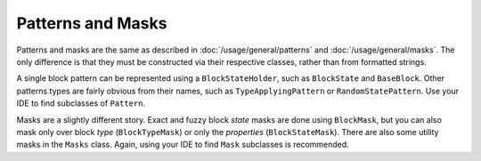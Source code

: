 Patterns and Masks
==================

Patterns and masks are the same as described in :doc:`/usage/general/patterns` and :doc:`/usage/general/masks`.
The only difference is that they must be constructed via their respective classes, rather than from formatted strings.

A single block pattern can be represented using a ``BlockStateHolder``, such as ``BlockState`` and ``BaseBlock``.
Other patterns types are fairly obvious from their names, such as ``TypeApplyingPattern`` or ``RandomStatePattern``.
Use your IDE to find subclasses of ``Pattern``.

Masks are a slightly different story. Exact and fuzzy block `state` masks are done using ``BlockMask``, but you can
also mask only over block `type` (``BlockTypeMask``) or only the `properties` (``BlockStateMask``).
There are also some utility masks in the ``Masks`` class. Again, using your IDE to find ``Mask`` subclasses is
recommended.
